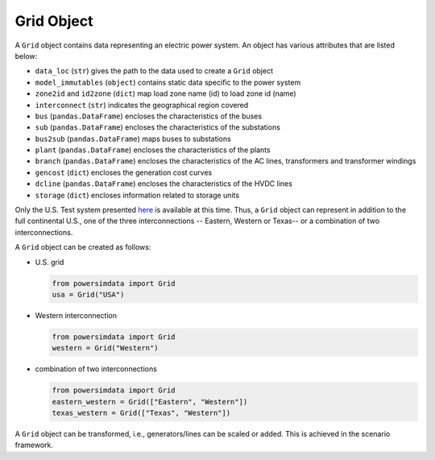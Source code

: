 
Grid Object
-----------
A ``Grid`` object contains data representing an electric power system. An object has various attributes that are listed below:

- ``data_loc`` (``str``) gives the path to the data used to create a ``Grid`` object
- ``model_immutables`` (``object``) contains static data specific to the power system
- ``zone2id`` and ``id2zone`` (``dict``) map load zone name (id) to load zone id
  (name)
- ``interconnect`` (``str``) indicates the geographical region covered
- ``bus`` (``pandas.DataFrame``) encloses the characteristics of the buses
- ``sub`` (``pandas.DataFrame``) encloses the characteristics of the substations
- ``bus2sub`` (``pandas.DataFrame``) maps buses to substations
- ``plant`` (``pandas.DataFrame``) encloses the characteristics of the plants
- ``branch`` (``pandas.DataFrame``) encloses the characteristics of the AC lines,
  transformers and transformer windings
- ``gencost`` (``dict``) encloses the generation cost curves
- ``dcline`` (``pandas.DataFrame``) encloses the characteristics of the HVDC lines
- ``storage`` (``dict``) encloses information related to storage units

Only the U.S. Test system presented `here <https://arxiv.org/pdf/2002.06155.pdf>`_  is
available at this time. Thus, a ``Grid`` object can represent in addition to the full
continental U.S., one of the three interconnections -- Eastern, Western or Texas-- or
a combination of two interconnections.

A ``Grid`` object can be created as follows:

- U.S. grid

  .. code-block:: python

    from powersimdata import Grid
    usa = Grid("USA")

- Western interconnection

  .. code-block:: python

      from powersimdata import Grid
      western = Grid("Western")

- combination of two interconnections

  .. code-block:: python

      from powersimdata import Grid
      eastern_western = Grid(["Eastern", "Western"])
      texas_western = Grid(["Texas", "Western"])

A ``Grid`` object can be transformed, i.e., generators/lines can be scaled or added.
This is achieved in the scenario framework.
